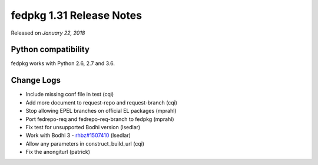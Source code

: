.. _release_1.31:

fedpkg 1.31 Release Notes
=========================

Released on *January 22, 2018*

Python compatibility
--------------------

fedpkg works with Python 2.6, 2.7 and 3.6.

Change Logs
-----------

- Include missing conf file in test (cqi)
- Add more document to request-repo and request-branch (cqi)
- Stop allowing EPEL branches on official EL packages (mprahl)
- Port fedrepo-req and fedrepo-req-branch to fedpkg (mprahl)
- Fix test for unsupported Bodhi version (lsedlar)
- Work with Bodhi 3 - `rhbz#1507410`_ (lsedlar)
- Allow any parameters in construct_build_url (cqi)
- Fix the anongiturl (patrick)

.. _`rhbz#1507410`: https://bugzilla.redhat.com/show_bug.cgi?id=1507410
